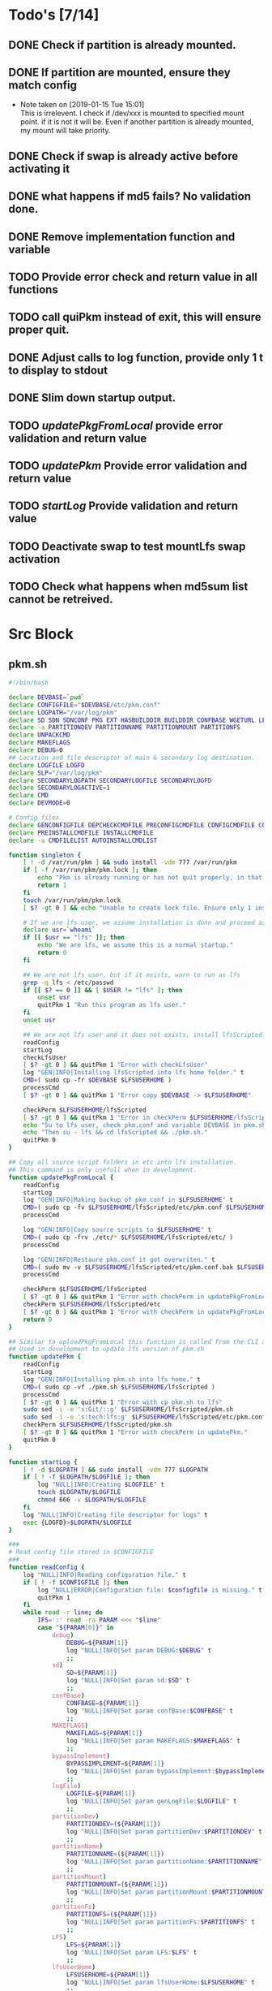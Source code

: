 #+STARTUP: hideblocks
* Todo's [7/14]
** DONE Check if partition is already mounted.
** DONE If partition are mounted, ensure they match config
   - Note taken on [2019-01-15 Tue 15:01] \\
     This is irrelevent.
     I check if /dev/xxx is mounted to specified mount point.
     if it is not it will be.
     Even if another partition is already mounted, my mount will take priority.
** DONE Check if swap is already active before activating it
** DONE what happens if md5 fails? No validation done.

** DONE Remove implementation function and variable
** TODO Provide error check and return value in all functions
** TODO call quiPkm instead of exit, this will ensure proper quit.
** DONE Adjust calls to log function, provide only 1 t to display to stdout
** DONE Slim down startup output.
** TODO [[updatePkgFromLocal]] provide error validation and return value
** TODO [[updatePkm]] Provide error validation and return value
** TODO [[startLog]] Provide validation and return value
** TODO Deactivate swap to test mountLfs swap activation
** TODO Check what happens when md5sum list cannot be retreived.
* Src Block
** pkm.sh
#+NAME: Declare
#+BEGIN_SRC bash :eval no :exports code :tangle pkm.sh :tangle-mode (identity #o0755)
  #!/bin/bash

  declare DEVBASE=`pwd`
  declare CONFIGFILE="$DEVBASE/etc/pkm.conf"
  declare LOGPATH="/var/log/pkm"
  declare SD SDN SDNCONF PKG EXT HASBUILDDIR BUILDDIR CONFBASE WGETURL LFS LFSUSERHOME
  declare -a PARTITIONDEV PARTITIONNAME PARTITIONMOUNT PARTITIONFS
  declare UNPACKCMD
  declare MAKEFLAGS
  declare DEBUG=0
  ## Location and file descriptor of main & secondary log destination.
  declare LOGFILE LOGFD
  declare SLP="/var/log/pkm"
  declare SECONDARYLOGPATH SECONDARYLOGFILE SECONDARYLOGFD 
  declare SECONDARYLOGACTIVE=1
  declare CMD
  declare DEVMODE=0

  # Config files
  declare GENCONFIGFILE DEPCHECKCMDFILE PRECONFIGCMDFILE CONFIGCMDFILE COMPILECMDFILE CHECKCMDFILE
  declare PREINSTALLCMDFILE INSTALLCMDFILE
  declare -a CMDFILELIST AUTOINSTALLCMDLIST
#+END_SRC

#+NAME: Singleton
#+BEGIN_SRC bash :eval no :exports code :tangle pkm.sh :tangle-mode (identity #o0755)
  function singleton {
      [ ! -d /var/run/pkm ] && sudo install -vdm 777 /var/run/pkm
      if [ -f /var/run/pkm/pkm.lock ]; then
          echo "Pkm is already running or has not quit properly, in that case, remove /var/run/pkm/pkm.lock" t
          return 1
      fi
      touch /var/run/pkm/pkm.lock
      [ $? -gt 0 ] && echo "Unable to create lock file. Ensure only 1 instance is running."

      # If we are lfs user, we assume installation is done and proceed as normal.
      declare usr=`whoami`
      if [[ $usr == "lfs" ]]; then
          echo "We are lfs, we assume this is a normal startup."
          return 0
      fi

      ## We are not lfs user, but if it exists, warn to run as lfs
      grep -q lfs < /etc/passwd
      if [[ $? == 0 ]] && [ $USER != "lfs" ]; then
          unset usr
          quitPkm 1 "Run this program as lfs user."
      fi
      unset usr

      ## We are not lfs user and it does not exists, install lfsScripted.
      readConfig
      startLog
      checkLfsUser
      [ $? -gt 0 ] && quitPkm 1 "Error with checkLfsUser"
      log "GEN|INFO|Installing lfsScripted into lfs home folder." t
      CMD=( sudo cp -fr $DEVBASE $LFSUSERHOME )
      processCmd
      [ $? -gt 0 ] && quitPkm 1 "Error copy $DEVBASE -> $LFSUSERHOME"

      checkPerm $LFSUSERHOME/lfsScripted
      [ $? -gt 0 ] && quitPkm 1 "Error in checkPerm $LFSUSERHOME/lfsScripted"
      echo "Su to lfs user, check pkm.conf and variable DEVBASE in pkm.sh"
      echo "Then su - lfs && cd lfsScripted && ./pkm.sh."
      quitPkm 0
  }
#+END_SRC

#+NAME: updatePkgFromLocal
#+BEGIN_SRC bash :eval no :exports code :tangle pkm.sh :tangle-mode (identity #o0755)
  ## Copy all source script folders in etc into lfs installation.
  ## This command is only usefull when in development.
  function updatePkgFromLocal {
      readConfig
      startLog
      log "GEN|INFO|Making backup of pkm.conf in $LFSUSERHOME" t
      CMD=( sudo cp -fv $LFSUSERHOME/lfsScripted/etc/pkm.conf $LFSUSERHOME/lfsScripted/etc/pkm.conf.bak )
      processCmd

      log "GEN|INFO|Copy source scripts to $LFSUSERHOME" t
      CMD=( sudo cp -frv ./etc/* $LFSUSERHOME/lfsScripted/etc/ )
      processCmd

      log "GEN|INFO|Restaure pkm.conf it got overwriten." t
      CMD=( sudo mv -v $LFSUSERHOME/lfsScripted/etc/pkm.conf.bak $LFSUSERHOME/lfsScripted/etc/pkm.conf )
      processCmd

      checkPerm $LFSUSERHOME/lfsScripted
      [ $? -gt 0 ] && quitPkm 1 "Error with checkPerm in updatePkgFromLocal"
      checkPerm $LFSUSERHOME/lfsScripted/etc
      [ $? -gt 0 ] && quitPkm 1 "Error with checkPerm in updatePkgFromLocal"
      return 0
  }
#+END_SRC

#+NAME: updatePkm
#+BEGIN_SRC bash :eval no :exports code :tangle pkm.sh :tangle-mode (identity #o0755)
  ## Similar to uploadPkgFromLocal this function is called from the CLI arg passed to pkm.sh
  ## Used in development to update lfs version of pkm.sh
  function updatePkm {
      readConfig
      startLog
      log "GEN|INFO|Installing pkm.sh into lfs home." t
      CMD=( sudo cp -vf ./pkm.sh $LFSUSERHOME/lfsScripted )
      processCmd
      [ $? -gt 0 ] && quitPkm 1 "Error with cp pkm.sh to lfs"
      sudo sed -i -e 's:Git/::g' $LFSUSERHOME/lfsScripted/pkm.sh
      sudo sed -i -e 's:tech:lfs:g' $LFSUSERHOME/lfsScripted/etc/pkm.conf
      checkPerm $LFSUSERHOME/lfsScripted/pkm.sh
      [ $? -gt 0 ] && quitPkm 1 "Error with checkPerm in updatePkm."
      quitPkm 0
  }
#+END_SRC

#+NAME: startLog
#+BEGIN_SRC bash :eval no :exports code :tangle pkm.sh :tangle-mode (identity #o0755)
  function startLog {
      [ ! -d $LOGPATH ] && sudo install -vdm 777 $LOGPATH
      if [ ! -f $LOGPATH/$LOGFILE ]; then
          log "NULL|INFO|Creating $LOGFILE" t
          touch $LOGPATH/$LOGFILE
          chmod 666 -v $LOGPATH/$LOGFILE
      fi
      log "NULL|INFO|Creating file descriptor for logs" t
      exec {LOGFD}>$LOGPATH/$LOGFILE
  }
#+END_SRC

#+NAME: readConfig
#+BEGIN_SRC bash :eval no :exports code :tangle pkm.sh :tangle-mode (identity #o0755)
  ###
  # Read config file stored in $CONFIGFILE
  ###
  function readConfig {
      log "NULL|INFO|Reading configuration file." t
      if [ ! -f $CONFIGFILE ]; then
          log "NULL|ERROR|Configuration file: $configfile is missing." t
          quitPkm 1
      fi
      while read -r line; do
          IFS=':' read -ra PARAM <<< "$line"
          case "${PARAM[0]}" in
              debug)
                  DEBUG=${PARAM[1]}
                  log "NULL|INFO|Set param DEBUG:$DEBUG" t
                  ;;
              sd)
                  SD=${PARAM[1]}
                  log "NULL|INFO|Set param sd:$SD" t
                  ;;
              confBase)
                  CONFBASE=${PARAM[1]}
                  log "NULL|INFO|Set param confBase:$CONFBASE" t
                  ;;
              MAKEFLAGS)
                  MAKEFLAGS=${PARAM[1]}
                  log "NULL|INFO|Set param MAKEFLAGS:$MAKEFLAGS" t
                  ;;
              bypassImplement)
                  BYPASSIMPLEMENT=${PARAM[1]}
                  log "NULL|INFO|Set param bypassImplement:$bypassImplement" t
                  ;;
              logFile)
                  LOGFILE=${PARAM[1]}
                  log "NULL|INFO|Set param genLogFile:$LOGFILE" t
                  ;;
              partitionDev)
                  PARTITIONDEV=(${PARAM[1]})
                  log "NULL|INFO|Set param partitionDev:$PARTITIONDEV" t
                  ;;
              partitionName)
                  PARTITIONNAME=(${PARAM[1]})
                  log "NULL|INFO|Set param partitionName:$PARTITIONNAME" t
                  ;;
              partitionMount)
                  PARTITIONMOUNT=(${PARAM[1]})
                  log "NULL|INFO|Set param partitionMount:$PARTITIONMOUNT" t
                  ;;
              partitionFs)
                  PARTITIONFS=(${PARAM[1]})
                  log "NULL|INFO|Set param partitionFs:$PARTITIONFS" t
                  ;;
              LFS)
                  LFS=${PARAM[1]}
                  log "NULL|INFO|Set param LFS:$LFS" t
                  ;;
              lfsUserHome)
                  LFSUSERHOME=${PARAM[1]}
                  log "NULL|INFO|Set param lfsUserHome:$LFSUSERHOME" t
                  ;;
              "#") continue;;
              ,*) continue;;
          esac
          unset IFS
      done < $CONFIGFILE
      export MAKEFLAGS
      log "NULL|INFO|Done reading config file." t
  }
#+END_SRC

#+NAME: mountLfs
#+BEGIN_SRC bash :eval no :exports code :tangle pkm.sh :tangle-mode (identity #o0755)
  function mountLfs {
      log "GEN|INFO|Checking mountpoint." t
      if [ ! -d $LFS ]; then
          log "GEN|ERROR|Mount point $LFS does not exist. Creating." t
          CMD=( sudo mkdir -pv $LFS )
          processCmd
          [ $? -gt 0 ] && quitPkm 1 "GEN|FATAL|Error creating $LFS."
      fi
      log "GEN|INFO|Mounting partitions." t
      x=0
      pl=${#PARTITIONNAME[@]}
      log "GEN|INFO|Got $pl partition to mount." t
      while [ $x -lt $pl ]; do
          pn=${PARTITIONNAME[$x]}
          pm=${PARTITIONMOUNT[$x]}
          pd=${PARTITIONDEV[$x]}
          pf=${PARTITIONFS[$x]}

          if [[ "$pn" = "swap" ]]; then
              if [[ `grep /dev/ < <(sudo swapon -s) |wc -l` < 1 ]]; then
                  log "GEN|INFO|Found swap partition, Ativating." t
                  CMD=( sudo /sbin/swapon -v $pd )
                  processCmd
                  [ $? -gt 0 ] && quitPkm 1 "Error activating swap"
                  log "GEN|WARNING|Swap should be last to mount, if not, next partition will not be mounted." t
                  return 0
              else
                  log "GEN|INFO|Swap already active, skipping." t
                  return 0
              fi
          fi

          if [ ! -d $LFS$pm ]; then
              log "GEN|WARNING|$LFS$pm does not exists, creating." t
              CMD=( sudo mkdir -pv $LFS$pm )
              processCmd
              [ $? -gt 0 ] && quitPkm 1 "$LFS$pm does not exists and unable to create."
          fi
          log "GEN|INFO|Check if $pd mounted on $pm" t
          if [[ `grep "$pd on $pm" < <(mount) | wc -l` < 1 ]]; then
              log "GEN|INFO|Mounting $pd on $pm" t
              CMD=( sudo mount -v -t $pf $pd $LFS$pm )
              processCmd
              [ $? -gt 0 ] && quitPkm 1 "Unable to mount $pd on $pm"
              ((x++))
          else
              log "GEN|INFO|$pd already mounted on $pm, skipping." t
              ((x++))
          fi
      done
      return 0
  }

#+END_SRC

#+NAME: unMountLfs
#+BEGIN_SRC bash :eval no :exports code :tangle pkm.sh :tangle-mode (identity #o0755)
  function unMountLfs {
      log "GEN|INFO|UnMounting partitions." t
      x=0
      pl=${#PARTITIONNAME[@]}
      log "GEN|INFO|Got $pl partition to unmount." t
      while [ $x -lt $pl ]; do
          pn=${PARTITIONNAME[$x]}
          pm=${PARTITIONMOUNT[$x]}
          pd=${PARTITIONDEV[$x]}
          pf=${PARTITIONFS[$x]}

          if [[ "$pn" = "swap" ]]; then
              log "GEN|WARN|Not turning off swap, there is a host system active." t
              break
          fi

          log "GEN|INFO|Check if $pd mounted on $pm" t
          if [[ `grep "$pd on $pm" < <(mount) | wc -l` > 0 ]]; then
              log "GEN|INFO|Unmounting $pd from $pm" t
              CMD=( sudo umount -v $pd )
              processCmd
              [ $? -gt 0 ] && log "{GEN,ERR}|ERROR|Error unmounting $pd, check manually." t
          else
              log "GEN|INFO|$pd not mounted." t
          fi
          ((x++))
      done
      return 0
  }

#+END_SRC

#+NAME: checkSources
#+BEGIN_SRC bash :eval no :exports code :tangle pkm.sh :tangle-mode (identity #o0755)
  function checkSources {
      log "GEN|INFO|Checking if source directory $SD exists." t
      if [ ! -d $SD ]; then
          log "GEN|WARNING|Source directory $SD does not exists, creating." t
          CMD=( sudo mkdir -vp $SD )
          processCmd
          [ $? -gt 0 ] && quitPkm 1 "Unable to create $SD"
          CMD=( sudo chmod -v a+wt $SD )
          processCmd
          [ $? -gt 0 ] && log "GEN|WARNING|chmod a+wt on $SD reported failure, check manually." t
      fi
      log "GEN|INFO|Done." t

      log "GEN|INFO|Do we have wget.list?" t
      if [ ! -f $CONFBASE/wget.list ]; then
          log "GEN|WARNING|wget.list not found, fetching." t
          CMD=( sudo wget -v -O $CONFBASE/wget.list -v "http://www.linuxfromscratch.org/lfs/view/stable/wget-list" )
          processCmd
          [ $? -gt 0 ] && quitPkm 1 "Unable to fetch wget.list. I will crash if I don't quit now"
      fi
      log "GEN|INFO|Checking source packages." t
      for line in `cat $CONFBASE/wget.list`; do
          fn=$(basename $line)
          log "GEN|INFO|Checking for $fn" t
          if [ ! -f $SD/$fn ]; then
              log "GEN|INFO|$fn not found, fetching." t
              CMD=( sudo wget -v $line -O $SD/$fn )
              processCmd
              if [ $? -gt 0 ]; then
                  log "GEN|ERROR|Unable to fetch $fn." t
                  [ -e $SD/$fn ] && CMD=( rm -v $SD/$fn ) && processCmd
              fi

          fi
      done

      log "GEN|INFO|Do we have md5sums?" t
      if [ ! -f $CONFBASE/md5sums ]; then
          log "GEN|WARNING|md5sums not found, fetching." t
          CMD=( sudo wget -v -O $CONFBASE/md5sums -v "http://www.linuxfromscratch.org/lfs/view/stable/md5sums" )
          processCmd
          [ $? -gt 0 ] && log "GEN|WARNING|Unable to fetch md5sums check list. Unsure how the program will behave at check time." t
      fi

      # Touch dummy pkg
      declare -a _dummyPkgList=('dummy.tar.xz')
      declare _dp
      for _dp in ${_dummyPkgList[@]}; do
          if [ ! -e $SD/$_dp ]; then
              log "GEN|INFO|Creating dummy package $_dp" t
              CMD=( sudo touch $SD/$_dp )
              processCmd
              [ $? -gt 0 ] && log "GEN|WARNING|Unable to create $_dp dummy pkg. Also, make this better. Dummy Package will be needed more often." t
          fi
      done
      unset _dummyPkgList _dp
      log "GEN|INFO|Checking md5." t
      mPush $SD
      CMD=( sudo cp $CONFBASE/md5sums ./ )
      processCmd
      CMD=( sudo md5sum -c ./md5sums )
      processCmd
      if [ $? -gt 0 ]; then
          mPop
          CMD=( sudo rm $CONFBASE/md5sums )
          processCmd
          quitPkm 1 "Source md5sum check failed. Check logs for details."
      fi
      mPop
      return 0
  }

#+END_SRC

#+NAME: checkLfsUser
#+BEGIN_SRC bash :eval no :exports code :tangle pkm.sh :tangle-mode (identity #o0755)
  function checkLfsUser {
      log "GEN|INFO|Checking LFS group & user." t
      grep -q lfs < /etc/group
      if [[ $? > 0 ]]; then
          log "GEN|WARNING|lfs group does not exists, creating." t
          CMD=( sudo groupadd lfs )
          processCmd
          [ $? -gt 0 ] && quitPkm 1 "Unable to create lfs group"
      fi

      grep -q lfs < /etc/passwd
      if [[ $? > 0 ]];then
          log "GEN|WARNING|lfs user not found. Fixing." t
          CMD=( sudo useradd -s /bin/bash -g lfs -d $LFSUSERHOME -m -k $DEVBASE/etc/lfsHomeSkel lfs )
          processCmd
          [ $? -gt 0 ] && quitPkm 1 "Unable to add lfs user."

          log "GEN|INFO|Set password for lfs user." t
          sudo passwd lfs
          [ $? -gt 0 ] && quitPkm 1 "Error setting lfs password"
      fi
      return 0

  }

#+END_SRC

#+NAME: checkStruct
#+BEGIN_SRC bash :eval no :exports code :tangle pkm.sh :tangle-mode (identity #o0755)
  function checkStruct {
      log "GEN|INFO|Checking $LFS/tools." t
      if [ ! -d $LFS/tools ]; then
          log "GEN|WARNING|$LFS/tools does not exists, creating." t
          CMD=( sudo mkdir -pv $LFS/tools )
          processCmd
          [ $? -gt 0 ] && quitPkm 1 "Error create $LFS/tools."
      fi
      if [ ! -h /tools ]; then
          log "GEN|WARNING|/tools link does not exists, creating." t
          CMD=( sudo ln -sv $LFS/tools / )
          processCmd
          [ $? -gt 0 ] && quitPkm 1 "Error creating /tools link."
      fi
      return 0
  }

#+END_SRC

#+NAME: checkPerm
#+BEGIN_SRC bash :eval no :exports code :tangle pkm.sh :tangle-mode (identity #o0755)
  function checkPerm {
      log "GEN|INFO|Checking permission and ownership" t
      declare -a toCheck
      declare res=0
      if [ $1 ]; then
          toCheck=($1)
      else
          toCheck=($LFS/tools $SD $DEVBASE/etc $DEVBASE/var $LFSUSERHOME)
      fi
      for d in ${toCheck[@]}; do
          log "GEN|INFO|Check permissions and owners of $d" t
          if [ -d $d ]; then
              for file in $d; do
                  user=`stat -c %U $file`
                  log "GEN|INFO|Owner of $file: $user"
                  if [[ ! "$user" = "lfs" ]]; then
                      log "GEN|INFO|Fixing ownership of $file." t
                      CMD=( sudo chown -vR lfs:lfs $file )
                      processCmd
                      [ $? -gt 0 ] && log "GEN|ERROR|Error changing ownership of $file" t && res=1
                      CMD=( sudo chmod g+w -vR $file )
                      processCmd
                      [ $? -gt 0 ] && log "GEN|ERROR|Error changing mode of $file" t && res=1
                  fi

              done
          elif [ -f $d ]; then
              user=`stat -c %U $d`
              log "GEN|INFO|Owner of $file: $user"
              if [[ ! "$user" = "lfs" ]]; then
                  log "GEN|INFO|Fixing ownership of $file." t
                  CMD=( sudo chown -v lfs:lfs $file )
                  processCmd
                  [ $? -gt 0 ] && log "GEN|ERROR|Error changing ownership of $file" t && res=1
                  CMD=( sudo chmod g+w -v $file )
                  processCmd
                  [ $? -gt 0 ] && log "GEN|ERROR|Error changing mode of $file" t && res=1
              fi
          fi
      done
      return $res
  }
#+END_SRC

#+NAME: startupCheck
#+BEGIN_SRC bash :eval no :exports code :tangle pkm.sh :tangle-mode (identity #o0755)
  function startupCheck {
      log "GEN|INFO|Checking environment." t
      checkLfsUser
      [ $? -gt 0 ] && quitPkm 1 "Error with checkLfsUser"
      mountLfs
      [ $? -gt 0 ] && quitPkm 1 "Error with mountLfs"
      checkSources
      [ $? -gt 0 ] && log "GEN|ERROR|Error with checkSources, make sure all is good." t
      checkStruct
      [ $? -gt 0 ] && quitPkm 1 "Error with checkStruct, to risky to continue."
      checkPerm
      [ $? -gt 0 ] && quitPkm 1 "Errpr with checkPerm, to risky to continue."
      return 0
  }

#+END_SRC

#+NAME: checkInstalled
#+BEGIN_SRC bash :eval no :exports code :tangle pkm.sh :tangle-mode (identity #o0755)
  function checkInstalled {
      CMD=( command -v $1 )
      processCmd
      [ $? -gt 0 ] && return 1 || return 0
  }
#+END_SRC

#+NAME: checkLibInstalled
#+BEGIN_SRC bash :eval no :exports code :tangle pkm.sh :tangle-mode (identity #o0755)
  function checkLibInstalled {
      CMD=( sudo ldconfig -p '|' grep $1 )
      processCmd
      [ $? -gt 0 ] && return 1 || return 0
  }
#+END_SRC

#+NAME: getVersion
#+BEGIN_SRC bash :eval no :exports code :tangle pkm.sh :tangle-mode (identity #o0755)
  function getVersion {
      reqCmd="$1"
      log "GEN|INFO|Getting version of "$reqCmd t
      cmdVersion=`timeout 5 $1 --version 2>&1  | sed '/^$/d' |head -n1 | egrep -o "([0-9]{1,}\.)+[0-9]{1,}"`
      if [[ $? > 0 ]]; then
          log "PKG|WARNING|Unable to fetch version, attempting another way." t
          cmdVersion=`$1 -version 2>&1  | sed '/^$/d' |head -n1 | egrep -o "([0-9]{1,}\.)+[0-9]{1,}"`
          if [[ $? > 0 ]]; then
              log "PKG|ERROR|Could not find version for $1." t
              return 1
          fi
      fi
      log "PKG|INFO|Found version: $cmdVersion." t
      log "GEN|INFO|Removing all non numeric character." t
      cmdVersion=$(echo $cmdVersion | sed 's/[^0-9]*//g')
      log "GEN|INFO|cmdVersion: $cmdVersion." t
      eval "$2=$cmdVersion"
      [ $? -gt 0 ] && return 1 || return 0
  }
#+END_SRC

#+NAME: verComp
#+BEGIN_SRC bash :eval no :exports code :tangle pkm.sh :tangle-mode (identity #o0755)
  function vercomp {
      declare cp='>='; ## Default comparator if not provided
      if [[ $3 ]]; then
          cp=$3
      fi
      log  "GEN|INFO|Comparing version: $1 $cp $2" t
      if [[ $1 == $2 ]]; then
          return 0
      fi
      local IFS=.
      local i installedVer=($1) neededVer=($2) iv nv
      ivCount=0
      nvCount=0
      nvPad=0
      ivPad=0
      for (( i=0; i<${#installedVer[@]}; i++ )); do
          iv=$iv${installedVer[$i]}
      done

      for (( i=0; i<${#neededVer[@]}; i++ )); do
          nv=$nv${neededVer[$i]}
      done
      iv=$(echo $iv | sed 's/[^0-9]*//g')
      nv=$(echo $nv | sed 's/[^0-9]*//g')
      log "GEN|INFO|Getting count for iv: $iv" - t
      ivCount=${#iv}
      log "GEN|INFO|Getting count for mv: $nv" - t
      nvCount=${#nv}
      log "GEN|INFO|nv: $nv" - t
      log "GEN|INFO|iv: $iv" - t
      log "GEN|INFO|ivCount: $ivCount" - t
      log "GEN|INFO|nvCount: $nvCount" - t
      if [ $ivCount -lt $nvCount ]; then
          ivPad=$(( $nvCount - $ivCount ))
          log "GEN|INFO|ivPad: $ivPad" - t
      elif [ $nvCount -lt $ivCount ]; then
          nvPad=$(( $ivCount - $nvCount ))
          log "GEN|INFO|nvPad: $nvPad" - t
      else
          log "GEN|INFO|No padding needed" - t
      fi
      for (( i=0; i<$nvPad; i++ )); do
          nv=$nv"0"
      done
      for (( i=0; i<$ivPad; i++ )); do
          iv=$iv"0"
      done

      log "GEN|INFO|iv: $iv nv: $nv" - t
      unset ivCount nvCount nvPad ivPad i
      case "$cp" in
          ">")
              [ $iv -gt $nv ] && return 0 || return 1
              ;;
          "<")
              [ $iv -lt $nv ] && return 0 || return 1
              ;;
          "="|"==")
              [ $iv -eq $nv ] && return 0 || return 1
              ;;
          ">=")
              if (( $iv >= $nv )); then
                  return 0
              fi
              ;;
          "<=")
              if (( $iv <= $nv )); then
                  return 0
              fi
              ;;
          ,*)
              log "{GEN,ERR}|ERROR|Unknown comparator in checkVersion." t
              return 1
              ;;
      esac

      return 1
  }

#+END_SRC

#+NAME: dumpEnv
#+BEGIN_SRC bash :eval no :exports code :tangle pkm.sh :tangle-mode (identity #o0755)
  function dumpEnv {
  printf "\e[1mEnvironment Var:\e[0m
  \e[34mDEBUG: \e[32m$DEBUG
  \e[34msd: \e[32m$SD
  \e[34msdn: \e[32m$SDN
  \e[34mtf: \e[32m$TF
  \e[34mSDNCONF: \e[32m$SDNCONF
  \e[34mext: \e[32m$EXT
  \e[34mhasBuildDir: \e[32m$HASBUILDDIR
  \e[34mMAKEFLAGS: \e[32m$MAKEFLAGS
  \e[34mbuildDir: \e[32m$BUILDDIR
  \e[34mLFS: \e[32m$LFS
  \e[34mconfigFile: \e[32m$CONFIGFILE
  \e[34mconfBase: \e[32m$CONFBASE
  \e[34mgenLog: \e[32m$GENLOGFILE
  \e[34mgenLogFD: \e[32m$GENLOGFD
  \e[34mpkgLog: \e[32m$PKGLOGFILE
  \e[34mpkgLogFD: \e[32m$PKGLOGFD
  \e[34mimpLog: \e[32m$IMPLOGFILE
  \e[34mimpLogFD: \e[32m$IMPLOGFD
  \e[34merrLog: \e[32m$ERRLOGFILE
  \e[34merrLogFD: \e[32m$ERRLOGFD
  \e[34mNEXTPKG: \e[32m$NEXTPKG
  \e[0m\n"
  }
#+END_SRC

#+NAME: log
#+BEGIN_SRC bash :eval no :exports code :tangle pkm.sh :tangle-mode (identity #o0755)
  function log {
      ## Format
      ## log "LEVEL|..." PRINTOSTDOUT DEBUGONLYMESSAGE
      ## log "INFO|..." t = print to stdout
      ## log "INFO|..." t t = print to stdout only if debug=1
      ## log "INFO|..." - t = process only if debug=1 and send only to LOGFILE
      ## Messages are always sent to LOGFILE

      if [ $3 ] && [[ $DEBUG = 0 ]]; then # if 3 param set, we process msg only if debug is 1
          return
      fi
      declare _LEVEL _COLOR _MSG _M _LOGMSG _CALLER _CALLERLOG

      MSGEND=" \e[0m" ## Clear all formatting

      ## Setting up file descriptor destination
      IFS='|' read -ra PARTS <<< $1
      ### Set color formatting
      case "${PARTS[1]}" in
          INFO)
              _LEVEL=INFO
              _COLOR="\e[39m"
              ;;
          WARNING)
              _LEVEL=WARNING
              _COLOR="\e[33m"
              ;;
          ERROR)
              _LEVEL=ERROR
              _COLOR="\e[31m"
              ;;
          FATAL)
              _LEVEL=FATAL
              _COLOR="\e[31m"
              ;;
      esac

      ### Append message provided by caller
      _M="${PARTS[2]}"
      if [[ "$_M" = "" ]]; then
          return
      fi

      if [ $SDN ]; then
          _CALLER="\e[32m"$PKG"\e[0m "
          _CALLERLOG=$PKG
      else
          _CALLERLOG="NONE"
          _CALLER="\e[32mNONE\e[0m "
      fi
      _MSG=$_COLOR$_LEVEL" - "$_CALLER":"$_COLOR$_M$_MSGEND ## Full message string
      _LOGMSG=$_LEVEL" - "$_CALLERLOG":"$_M$_MSGEND

      # Printo stdOut
      if [ $SECONDARYLOGACTIVE -eq 0 ]; then
          [ ${SECONDARYLOGFD} ] && echo $_LOGMSG >&${SECONDARYLOGFD}
      else
          [ ${LOGFD} ] && echo $_LOGMSG >&${LOGFD}
      fi
      if [[ $2 ]] && [[ "$2" = "t" ]]; then # if t after message, print to stdout
          echo -e $_MSG
      fi


      unset IFS _FDs _LEVEL _COLOR _MSG _M _MSGEND _LOGMSG _CALLER _CALLERLOG
      return
  }
#+END_SRC

#+NAME: loadPkg
#+BEGIN_SRC bash :eval no :exports code :tangle pkm.sh :tangle-mode (identity #o0755)
  function loadPkg {
      if [[ $PKG ]]; then
          log "GEN|INFO|Unloading $PKG from memory." t
          unloadPkg
      fi

      if [ $1 ]; then
          PKG=$1
      else
          promptUser "Which package?"
          read PKG
      fi
      if [[ "$PKG" == "" ]]; then
          log "ERR|INFO|Empty package provided..."
          return 1
      fi
      if [ ! -d $CONFBASE/$PKG ]; then
          declare -a foundFiles
          for file in `find $CONFBASE -maxdepth 1 -type d -iname "$PKG*"`; do
              promptUser "FoundFiles: $file\n Use it? Y/n"
              read u
              case $u in
                  [nN])
                      continue
                      ;;
                  [yY]|*)
                      log "GEN|INFO|Using: $file" t
                      PKG=$(basename $file)
                      if [ ! -d $CONFBASE/$PKG ]; then
                          log "ERR|FATAL|Could not find $PKG after finding it????" t
                          return 1
                      fi
                      break
                      ;;
              esac
          done
          if [ ! -d $CONFBASE/$PKG ]; then
              log "ERR|FATAL|No package found for $PKG." t
              return 1
          fi
      fi
      SDNCONF=$CONFBASE/$PKG
      log "PKG|INFO|SDNCONF set: $SDNCONF." t
      GENCONFIGFILE="$SDNCONF/$PKG.conf"
      log "PKG|INFO|genConfigFile set: $GENCONFIGFILE." t
      if [ ! -f $GENCONFIGFILE ]; then
          log "ERR|ERROR|Package general config file missing" t
          return 1
      fi

      log "PKG|INFO|Reading config file into variables" t
      while read -r line; do
          IFS=':' read -ra PARAM <<< "$line"
          case "${PARAM[0]}" in
              tf)
                  log "PKG|INFO|tf: ${PARAM[1]}" t
                  TF=${PARAM[1]}
                  ;;
              sdn)
                  log "PKG|INFO|sdn: ${PARAM[1]}" t
                  SDN=${PARAM[1]}
                  ;;
              sd)
                  log "PKG|INFO|sd: ${PARAM[1]}" t
                  SD=${PARAM[1]}
                  ;;
              hasBuildDir)
                  log "PKG|INFO|hasBuildDir: ${PARAM[1]}" t
                  HASBUILDDIR=${PARAM[1]}
                  ;;
              bypassImplement)
                  log "PKG|INFO|bypassImplement: ${PARAM[1]}" t
                  BYPASSIMPLEMENT=${PARAM[1]}
                  ;;
              tasks)
                  log "PKG|INFO|Loading tasks list." t
                  IFS=',' read -ra TASK <<< "${PARAM[1]}"
                  x=0
                  while [[ $x < ${#TASK[@]} ]]; do
                      log "PKG|INFO|Adding ${TASK[$x]}." t
                      AUTOINSTALLCMDLIST+=(${TASK[$x]})
                      ((x++))
                  done
                  IFS=':'
                  ;;
              makeflags)
                  log "PKG|INFO|Chaning makeflags" t
                  MAKEFLAGS=${PARAM[1]}
                  ;;
              debug) DEBUG=${PARAM[1]};;
              nextPkg) NEXTPKG=${PARAM[1]};;
              ,*) log "{GEN,ERR}|ERROR|Unknow params: ${PARAMS[1]}" t;;
          esac
          unset IFS
      done < $GENCONFIGFILE


      log "GEN|INFO|Check if source package exists: $SD/$tf" t
      # Check if source package exists
      ## What is this
      if [ ! -f $SD/$TF ]; then
          log "PKG|WARNING|Why are we doing this?" t
          log "{GEN,ERR}|WARNING|Package $tf not found in source $SD, creating." t
          CMD=( install -vm664 $DEVBASE/sources/$TF $SD/$TF )
          processCmd
          return
      fi

      EXT="${TF##*.}"
      log "PKG|INFO|Extension established: $EXT" t
      log "PKG|INFO|Calling setCmdFileList." t
      setCmdFileList
      if [ $HASBUILDDIR -lt 1 ]; then
          BUILDDIR=$SD/$SDN/build
          log "GEN|INFO|Checking if build dir: $BUILDDIR exists." t
          if [ ! -d "$BUILDIR" ]; then
              log "GEN|WARNING|Build directory flag set, but dir does not exist, creating..." t
              CMD=( install -vdm755 $BUILDDIR )
              processCmd
              [ $? -gt 0 ] && log "{PKG,ERR}|ERROR|Error creating $BUILDDIR." t && return 1
          fi
      else
          BUILDDIR=$SD/$SDN
      fi
      log "PKG|INFO|buildDir set: $BUILDDIR." t

      # Secondary log setup
      SECONDARYLOGPATH=$SLP/$SDN
      [ ! -d $SECONDARYLOGPATH ] && CMD=( install -vdm 777 $SECONDARYLOGPATH ) && processCmd
      # Adjusting the unpack commands
      log "GEN|INFO|Adjusting unpack command for $EXT." t
      if [[ "$EXT" == "xz" ]]; then
          UNPACKCMD=( tar xvf $TF )
      elif [[ "$EXT" == "gz" ]]; then
          UNPACKCMD=( tar xvfz $TF )
      elif [[ "$EXT" == "gzip" ]]; then
          UNPACKCMD=( tar xvfz $TF )
      elif [[ "$EXT" == "bz2" ]]; then
          UNPACKCMD=( tar xvfj $TF )
      elif [[ "$EXT" == "tgz" ]]; then
          UNPACKCMD=( tar xvfz $TF )
      else
          log "ERR|FATAL|Unknown package unpack method." true
          return 0
      fi
      log "PKG|INFO|unpackCmd set: $UNPACKCMD." t
      return 0
  }

#+END_SRC

#+NAME: unloadPkg
#+BEGIN_SRC bash :eval no :exports code :tangle pkm.sh :tangle-mode (identity #o0755)
  function unloadPkg {
      unset -v PKG SDNCONF TF SDN HASBUILDDIR BUILDDIR LD EXT UNPACKCMD BANNER GENCONFIGFILE DEPCHECKCMDFILE PRECONFIGCMDFILE CONFIGCMDFILE COMPILECMDFILE CHECKCMDFILE PREINSTALLCMDFILE INSTALLCMDFILE PREIMPLEMENTCMDFILE POSTIMPLEMENTCMDFILE CMDFILELIST PRECONFIGCMD CONFIGCMD COMPILECMD CHECKCMD PREINSTALLCMD INSTALLCMD PREIMPLEMENTCMD POSTIMPLEMENTCMD AUTOINSTALLCMDLIST NEXTPKG
      SECONDARYLOGPATH=$SLP
      SECONDARYLOGACTIVE=1
      isImplemented=1
      
  }
#+END_SRC

#+NAME: unpack
#+BEGIN_SRC bash :eval no :exports code :tangle pkm.sh :tangle-mode (identity #o0755)
  function unpack {
      log "{GEN,PKG}|INFO|Unpacking source code $TF" t

      if [ ! -f $SD/$TF ]; then
          log "{GEN,PKG,ERR}|FATAL|$TF not found." t
          return 1
      fi
      printf -v cmd_str '%q ' "${UNPACKCMD[@]}"
      log "PKG|INFO|Running Cmd: $cmd_str" t
      mPush $SD

      if [ $DEBUG -eq 1 ]; then
          if [ $SECONDARYLOGACTIVE -eq 0 ]; then
              "${UNPACKCMD[@]}" >&${SECONDARYLOGFD} 2>&${SECONDARYLOGFD}
          else
              "${UNPACKCMD[@]}" >&${LOGFD} 2>&${LOGD}
          fi
      elif [ $DEBUG -eq 0 ]; then
          if [ $SECONDARYLOGACTIVE -eq 0 ]; then
              "${UNPACKCMD[@]}" 2>&1 | tee >( cat >&${SECONDARYLOGFD} )
          else
              "${UNPACKCMD[@]}" 2>&1 | tee >( cat >&${LOGFD} 2>&1 )
          fi
      fi
      if [ $? -gt 0 ]; then
          log "GEN|ERROR|Error processcing cmd $@" t
          return 1
      fi

      if [ $HASBUILDDIR == 0 ] && [ ! -d $SD/$SDN/build ]; then
          log "PKG|INFO|Creating build directory" t
          CMD=( install -olfs -glfs -vdm755 $SD/$SDN/build )
          processCmd
          [ $? -gt 0 ] && log "{PKG,ERR}|ERROR|Error creating build directory" t && return 1
      fi

      log "{GEN,PKG}|INFO|Done." t
      mPop
      return 0
  }
#+END_SRC

#+NAME: autoInstall
#+BEGIN_SRC bash :eval no :exports code :tangle pkm.sh :tangle-mode (identity #o0755)
  function autoInstall {
      log "GEN|INFO|AutoInstall will be running the following tasks:"
      i=0
      while [[ $i < ${#AUTOINSTALLCMDLIST[@]} ]]; do
          echo "${AUTOINSTALLCMDLIST[$i]}"
          ((i++))
      done
      promptUser "Do you wanto start now?"
      read y
      case $y in
          [nN])
              return 0
              ;;
          [yY]|*)
              runAutoInstall
              [ $? -gt 0 ] && log "{GEN,ERR}|ERROR|Error during autoInstall." t && return 1
              ;;
      esac
      return 0
  }

#+END_SRC

#+NAME: runAutoInstall
#+BEGIN_SRC bash :eval no :exports code :tangle pkm.sh :tangle-mode (identity #o0755)
  function runAutoInstall {
      ii=0
      log "PKG|INFO|Starting auto install." t
      while [[ $ii < ${#AUTOINSTALLCMDLIST[@]} ]]; do
          f=${AUTOINSTALLCMDLIST[$ii]}
          ((ii++))
          log "GEN|INFO|Sourcing $f." true
          evalPrompt $f
          [ $? -gt 0 ] && log "{PKG,ERR}|ERROR|Error sourcing $f. Aborting!" t && return 1
      done
      log "PKG|INFO|Auto install completed, all seems to be good." t
      return 0
  }

#+END_SRC

#+NAME: searchPkg
#+BEGIN_SRC bash :eval no :exports code :tangle pkm.sh :tangle-mode (identity #o0755)
  function searchPkg {
      # If we can't file the package (source tar), we do a search for the term provided by the user.
      declare -a foundFiles
      for file in `find $SD -maxdepth 1 -type f -iname "$1*"`; do
          promptUser "FoundFiles: $file\n Use it? Y/n"
          read u
          case $u in
              [nN])
                  continue
                  ;;
              [yY]|*)
                  log "GEN|INFO|Using: $file" t
                  PKG=$(basename $file)
                  log "{GEN,PKG}|INFO|pkg seto $PKG" t
                  if [ ! -f $SD/$PKG ]; then
                      log "{GEN,ERR}|FATAL|Could not find $PKG after finding it????" t
                      return 1
                  fi
                  break
                  ;;
          esac
      done
      if [ ! -f $SD/$PKG ]; then
          log "GEN|WARNING|No package found for $PKG*." t
          return 1
      fi
  }

#+END_SRC

#+NAME: processCmd
#+BEGIN_SRC bash :eval no :exports code :tangle pkm.sh :tangle-mode (identity #o0755)
  function processCmd {
      printf -v cmd_str '%q ' "${CMD[@]}"
      log "GEN|INFO|Processing cmd: $cmd_str" t
      eval "tput sgr0"
      if [ $DEBUG -eq 1 ]; then
          if [ $SECONDARYLOGACTIVE -eq 0 ]; then
              "${CMD[@]}" >&${SECONDARYLOGFD} 2>&${SECONDARYLOGFD}
          else
              "${CMD[@]}" >&${LOGFD} 2>&${LOGFD}
          fi
          if [ $? -gt 0 ]; then
              log "GEN|ERROR|Error processcing $cmd_str" t
              unset CMD
              return 1
          fi

      elif [ $DEBUG -eq 0 ]; then
          if [ $SECONDARYLOGACTIVE -eq 0 ]; then
              "${CMD[@]}" 2>&1 | tee >( cat >&${SECONDARYLOGFD} )
          else
              "${CMD[@]}" 2>&1 | tee >( cat >&${LOGFD} 2>&1 )
          fi
          if [ ${PIPESTATUS[0]} -gt 0 ]; then
              log "GEN|ERROR|Error processcing $cmd_str" t
              unset CMD
              return 1
          fi

      fi
      unset CMD
      return 0

  }
#+END_SRC

#+NAME: promptUser
#+BEGIN_SRC bash :eval no :exports code :tangle pkm.sh :tangle-mode (identity #o0755)
  function promptUser {
      COLOR="\e[37m"
      echo -en $COLOR$1" : \e[0m"
  }
#+END_SRC

#+NAME: sourceScript
#+BEGIN_SRC bash :eval no :exports code :tangle pkm.sh :tangle-mode (identity #o0755)
  function sourceScript {
      c=$1
      log "GEN|INFO|Sourcing: $c" t
      source $c
      [ $? -gt 0 ] && log "{GEN,ERR}|ERROR|Failed." t && return 1
      log "GEN|INFO|Success." t
      return 0
  }
#+END_SRC

#+NAME: cleanup
#+BEGIN_SRC bash :eval no :exports code :tangle pkm.sh :tangle-mode (identity #o0755)
  function cleanup {
      log "GEN|INFO|Cleaning up source file $SD/$SDN" t
      CMD=( rm -vfr $SD/$SDN )
      processCmd
      [ $? -gt 0 ] && log "{PKG,ERR}|ERROR|Error cleaning up." t && return 1
      return 0
  }
#+END_SRC

#+NAME: quit
#+BEGIN_SRC bash :eval no :exports code :tangle pkm.sh :tangle-mode (identity #o0755)
  function quitPkm {
      ## First log exit message if present
      if [ -n "$2" ]; then
          log "GEN|WARNING|Exist Message received: $2"
      fi
      declare ret=0 ## Default exit value
      if [ $1 ]; then ret=$1; fi ## Override exit value

      [ $? -gt 0 ] && echo "ERROR with unMountLfs, CHECK YOUR SYSTEM." && ret=1

      log "GEN|INFO|Closing logs." t
      [ ${LOGFD} ] && exec {LOGFD}>&-

      unset LOGFILE
      unset LOGFD

      if [ $SECONDARYLOGACTIVE -eq 0 ]; then
         closeSecondaryLog
      fi
      if [ -f /var/run/pkm/pkm.lock ]; then
          log "GEN|INFO|Removing pkm lock." t
          sudo rm /var/run/pkm/pkm.lock
          [ $? -gt 0 ] && echo "Error removing lock." && exit $res
      fi
      if [[ ! "$2" = "" ]]; then
          echo "Quitting message: $2."
      fi

      exit $ret
  }
#+END_SRC

#+NAME: setCmdFileList
#+BEGIN_SRC bash :eval no :exports code :tangle pkm.sh :tangle-mode (identity #o0755)
  function setCmdFileList {
      log "GEN|INFO|Setting up command files list." true
      if [[ "$SDN" = "" ]]; then
          log "{GEN,ERR}|ERROR|SDN is not set." true
          return 1
      fi
      if [ "$SDNCONF" == "" ]; then
          log "{GEN,ERR}|ERROR|SDNCONF not set." true
          return 1
      fi

      DEPCHECKCMDFILE=$SDNCONF/depcheck
      PRECONFIGCMDFILE=$SDNCONF/preconfig
      CONFIGCMDFILE=$SDNCONF/config
      COMPILECMDFILE=$SDNCONF/compile
      CHECKCMDFILE=$SDNCONF/check
      PREINSTALLCMDFILE=$SDNCONF/preinstall
      INSTALLCMDFILE=$SDNCONF/install
      PREIMPLEMENTCMDFILE=$SDNCONF/preimplement
      POSTIMPLEMENTCMDFILE=$SDNCONF/postimplement
      CMDFILELIST=(
          $DEPCHECKCMDFILE
          $PRECONFIGCMDFILE
          $CONFIGCMDFILE
          $COMPILECMDFILE
          $CHECKCMDFILE
          $PREINSTALLCMDFILE
          $INSTALLCMDFILE
          $PREIMPLEMENTCMDFILE
          $POSTIMPLEMENTCMDFILE
      )
      return 0
  }

#+END_SRC

#+NAME: listTask
#+BEGIN_SRC bash :eval no :exports code :tangle pkm.sh :tangle-mode (identity #o0755)
  function listTask {
      i=0
      last=${#AUTOINSTALLCMDLIST[@]}
      ((last--))

      while [[ $i < ${#AUTOINSTALLCMDLIST[@]} ]]; do
          [ $i -eq $last ] && echo -n "${AUTOINSTALLCMDLIST[$i]}" || echo -n "${AUTOINSTALLCMDLIST[$i]}, "
          ((i++))
      done
      echo ""
  }
#+END_SRC

#+NAME: mPush
#+BEGIN_SRC bash :eval no :exports code :tangle pkm.sh :tangle-mode (identity #o0755)
  function mPush {
      [ ! $1 ] && return 1
      pushd $1 > /dev/null 2>&${LOGFD}
      [ $? -gt 0 ] && quitPkm 1 "Error pushing $1 onto stack." || return 0
  }
#+END_SRC

#+NAME: mPop
#+BEGIN_SRC bash :eval no :exports code :tangle pkm.sh :tangle-mode (identity #o0755)
  function mPop {
      popd > /dev/null 2>&${LOGFD}
      [ $? -gt 0 ] && quitPkm 1 "Error poping directory of the stack" || return 0
  }
#+END_SRC

#+NAME: runAutoBuildTmpToolChain
#+BEGIN_SRC bash :eval no :exports code :tangle pkm.sh :tangle-mode (identity #o0755)
  function runAutoBuildTmpToolChain {
      bsrc=$DEVBASE/etc/autoBuildTmpToolChain/list
      [ ! -f $bsrc ] && log "{GEN,ERR}|ERROR| autoBuildTempToolChain directory not present et $DEVBASE/etc" t && return 1
      declare -a pkglist
      while read -r bline; do
          pkglist+=($bline)
      done < $bsrc
      for item in ${pkglist[@]}; do
          log "GEN|INFO|Loading $item" t
          loadPkg $item
          [ $? -gt 0 ] && log "GEN|ERR|Error load $item" t && return 1
          runAutoInstall
          [ $? -gt 0 ] && log "GEN|ERR|Error with autoinstall of $item" t && return 1
          log "GEN|INFO|Sourcing $item succesful." t
          unloadPkg
      done
      log "GEN|INFO|DONE BUIL TEMP" t
      return 0
  }
#+END_SRC

#+NAME: setupSecondaryLog
#+BEGIN_SRC bash :eval no :exports code :tangle pkm.sh :tangle-mode (identity #o0755)
  function setupSecondaryLog {
      log "NULL|INFO|Setting up secondary log." t
      if [ ! $1 ]; then
         log "NULL|WARNING|Call to set secndary log, no parameters provided." t
         return 1
      fi
      SECONDARYLOGFILE=$1
      if [ ! -e $SECONDARYLOGPATH/$SECONDARYLOGFILE ]; then
         log "NULL|INFO|$SECONDARYLOGFILE does not exists. Creating." t
         CMD=( touch $SECONDARYLOGPATH/$SECONDARYLOGFILE )
         processCmd
         CMD=( chmod 666 $SECONDARYLOGPATH/$SECONDARYLOGFILE )
         processCmd
      fi
      exec {SECONDARYLOGFD}>$SECONDARYLOGPATH/$SECONDARYLOGFILE
      if [ $? -gt 0 ]; then
          log "NULL|ERROR|Error setting up file descriptor for $SECONDARYLOGPATH/$SECONDARYLOGFILE"
          return 1
      fi
      log "NULL|INFO|Secondary log activated. All log will go in $SECONDARYLOGPATH/$SECONDARYLOGFILE." t
      SECONDARYLOGACTIVE=0
      return 0
  }
#+END_SRC

#+NAME: closeSecondaryLog
#+BEGIN_SRC bash :eval no :exports code :tangle pkm.sh :tangle-mode (identity #o0755)
  function closeSecondaryLog {
      log "NULL|INFO|Closing secondary log." t
      [ ${SECONDARYLOGFD} ] && exec {SECONDARYLOGFD}>&-
      if [ $? -gt 0 ]; then
          log "NULL|ERROR|Error closing file descriptor: for $SECONDARYLOGPATH/$SECONDARYLOGFILE"
          return 1
      fi
      SECONDARYLOGACTIVE=1
      SECONDARYLOGFILEPATH=$SLP
      unset SECONDARYLOGFILE
      log "NULL|INFO|Secondary log deactivated." t
      return 0
  }
#+END_SRC

#+NAME: evalPrompt
#+BEGIN_SRC bash :eval no :exports code :tangle pkm.sh :tangle-mode (identity #o0755)
  function evalPrompt {
      case $1 in
          listcommands)
              listCommands
              ;;
          unpack)
              setupSecondaryLog "unpack.log"
              unpack
              _r=$?
              closeSecondaryLog
              return $_r
              ;;
          depcheck)
              setupSecondaryLog "depcheck.log"
              log "GEN|INFO|Running dependency check scripts" t
              sourceScript "${DEPCHECKCMDFILE}"
              _r=$?
              closeSecondaryLog
              return $_r
              ;;
          preconfig)
              setupSecondaryLog "preconfig.log"
              log "GEN|INFO|Running pre-config scripts" t
              if [ $HASBUILDDIR -lt 1 ]; then
                  mPush $SD/$SDN
              else
                  mPush $BUILDDIR
              fi
              sourceScript "${PRECONFIGCMDFILE}"
              res=$?
              mPop
              closeSecondaryLog
              return $res
              ;;
          config)
              setupSecondaryLog "config.log"
              log "GEN|INFO|Running config scripts" true
              mPush $BUILDDIR
              sourceScript "${CONFIGCMDFILE}"
              res=$?
              mPop
              closeSecondaryLog
              return $res
              ;;
          compile)
              setupSecondaryLog "compile.log"
              log "GEN|INFO|Running compile scripts" true
              mPush $BUILDDIR
              sourceScript "${COMPILECMDFILE}"
              res=$?
              mPop
              closeSecondaryLog
              return $res
              ;;
          check)
              setupSecondaryLog "check.log"
              log "GEN|INFO|Running check scripts" true
              mPush $BUILDDIR
              sourceScript "${CHECKCMDFILE}"
              res=$?
              mPop
              closeSecondaryLog
              return $res
              ;;
          preinstall)
              setupSecondaryLog "preinstall.log"
              log "GEN|INFO|Running PreInstall scripts" true
              mPush $BUILDDIR
              sourceScript "${PREINSTALLCMDFILE}"
              res=$?
              mPop
              closeSecondaryLog
              return $res
              ;;
          install)
              setupSecondaryLog "install.log"
              log "GENINFO|Running install scripts" true
              mPush $BUILDDIR
              sourceScript "${INSTALLCMDFILE}"
              res=$?
              mPop
              closeSecondaryLog
              [ $res -eq 0 ] && [ $NEXTPKG ] && log "GEN|INFO|Next package: \e[32m$NEXTPKG" t
              return $res
              ;;
          preimplement)
              setupSecondaryLog "preimplement.log"
              log "GEN|INFO|Running preImplement scripts" true
              mPush $BUILDDIR
              sourceScript "${PREIMPLEMENTCMDFILE}"
              res=$?
              closeSecondaryLog
              mPop
              return $res
              ;;
          autoinstall)
              autoInstall
              ;;
          listtask)
              listTask
              ;;
          cleanup)
              setupSecondaryLog "cleanup.log"
              cleanup
              closeSecondaryLog
              ;;
          preppkg)
              prepPkg
              ;;
          loadpkg)
              loadPkg
              ;;
          unloadpkg)
              unloadPkg
              ;;
          backup)
              requestHostBackup
              ;;
          dumpenv)
              dumpEnv
              ;;
          debug)
              if [[ "$2" = "" ]]; then
                  return
              fi
              DEBUG=$2
              ;;
          reload)
              readConfig
              ;;
          quit)
              log "GEN|INFO|Quitting"
              quitPkm
              ;;
          ilsil)
              importLfsScriptedImplementLogs
              ;;
          autobuild)
              runAutoBuildTmpToolChain
              ;;
          ,*)
              log "GEN|INFO|Unknown command: $1" t
              return 1
              ;;
      esac

  }

#+END_SRC

#+NAME: prompt
#+BEGIN_SRC bash :eval no :exports code :tangle pkm.sh :tangle-mode (identity #o0755)
  function prompt {
      while true; do
          promptUser "Input."
          read -e command
          evalPrompt $command
          [ $? -gt 0 ] && log "{GEN,ERR}|ERROR|EvalPrompt returned error on $command." t
          unset command
      done
  }
#+END_SRC

#+NAME: main
#+BEGIN_SRC bash :eval no :exports code :tangle pkm.sh :tangle-mode (identity #o0755)
  ## Checking user parameters
  for arg in "$@"
  do
      case "$arg" in
          --updatePkgFromLocal)
              updatePkgFromLocal
              [ $? -gt 0 ] && quitPkm 1 "Error happen, check your installation."
              quitPkm 0
              ;;
          --updatePkm)
              updatePkm
              [ $? -gt 0 ] && quitPkm 1 "Error happen, check your installation."
              quitPkm 0
              ;;
          --autoBuildTmpToolChain)
              singleton ## Ensure only one instance runs.
              [ $? -gt 0 ] && quitPkm 1 "Singleton check failed."
              log "NULL|INFO|Starting PKM" t
              readConfig
              startLog
              startupCheck
              runAutoBuildTmpToolChain
              [ $? -gt 0 ] && quitPkm 1 "AutoBuildTmpToolChain return error."
              quitPkm 0 "AutoBuildTmpToolChain succesful."
              ;;

      esac
  done




  singleton ## Ensure only one instance runs.
  [ $? -gt 0 ] && quitPkm 1 "Singleton check failed."
  log "NULL|INFO|Starting PKM" t
  readConfig
  startLog
  startupCheck
  prompt
#+END_SRC

** enterLfs.sh
   This script is used to enter the chroot environment after the tool chain is done building.
#+BEGIN_SRC  bash :eval no :exports code :tangle enterLfs.sh :tangle-mode (identity #o0755)
  #!/bin/bash
  LFS=/mnt/lfs
  sudo chroot "$LFS" /tools/bin/env -i \
      HOME=/root                  \
      TERM="$TERM"                \
      PS1='(lfs chroot) \u:\w\$ ' \
      PATH=/bin:/usr/bin:/sbin:/usr/sbin:/tools/bin \
      /tools/bin/bash --login +h
#+END_SRC

** resetLfs.sh
#+BEGIN_SRC  bash :eval no :exports no :tangle resetLfs.sh :tangle-mode (identity #o0755)
#!/bin/bash
sudo umount -v /mnt/lfs/{boot,home}
sudo rmdir -v /mnt/lfs/{boot,home}
sudo rm -ir /mnt/lfs/tools
sudo umount /mnt/lfs
sudo userdel lfs
sudo groupdel lfs
sudo rm -fr /home/lfs
#+END_SRC
